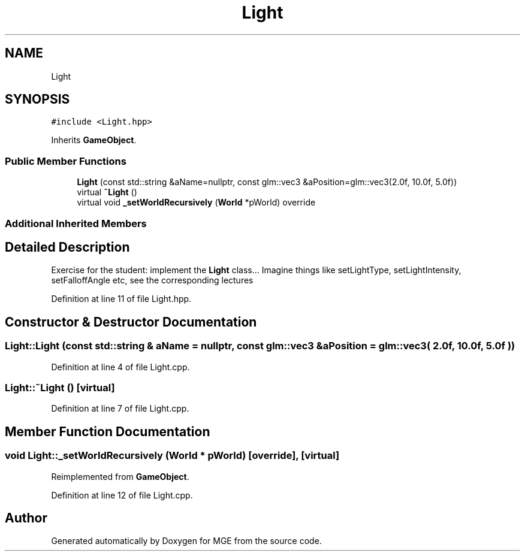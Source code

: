 .TH "Light" 3 "Mon Jan 1 2018" "MGE" \" -*- nroff -*-
.ad l
.nh
.SH NAME
Light
.SH SYNOPSIS
.br
.PP
.PP
\fC#include <Light\&.hpp>\fP
.PP
Inherits \fBGameObject\fP\&.
.SS "Public Member Functions"

.in +1c
.ti -1c
.RI "\fBLight\fP (const std::string &aName=nullptr, const glm::vec3 &aPosition=glm::vec3(2\&.0f, 10\&.0f, 5\&.0f))"
.br
.ti -1c
.RI "virtual \fB~Light\fP ()"
.br
.ti -1c
.RI "virtual void \fB_setWorldRecursively\fP (\fBWorld\fP *pWorld) override"
.br
.in -1c
.SS "Additional Inherited Members"
.SH "Detailed Description"
.PP 
Exercise for the student: implement the \fBLight\fP class\&.\&.\&. Imagine things like setLightType, setLightIntensity, setFalloffAngle etc, see the corresponding lectures 
.PP
Definition at line 11 of file Light\&.hpp\&.
.SH "Constructor & Destructor Documentation"
.PP 
.SS "Light::Light (const std::string & aName = \fCnullptr\fP, const glm::vec3 & aPosition = \fCglm::vec3( 2\&.0f, 10\&.0f, 5\&.0f )\fP)"

.PP
Definition at line 4 of file Light\&.cpp\&.
.SS "Light::~Light ()\fC [virtual]\fP"

.PP
Definition at line 7 of file Light\&.cpp\&.
.SH "Member Function Documentation"
.PP 
.SS "void Light::_setWorldRecursively (\fBWorld\fP * pWorld)\fC [override]\fP, \fC [virtual]\fP"

.PP
Reimplemented from \fBGameObject\fP\&.
.PP
Definition at line 12 of file Light\&.cpp\&.

.SH "Author"
.PP 
Generated automatically by Doxygen for MGE from the source code\&.
